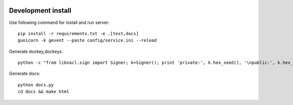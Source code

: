 .. image:: https://travis-ci.org/ProzorroUKR/openprocurement.documentservice.svg?branch=master
    :target: https://travis-ci.org/ProzorroUKR/openprocurement.documentservice

.. image:: https://coveralls.io/repos/github/ProzorroUKR/openprocurement.documentservice/badge.svg?branch=master
    :target: https://coveralls.io/github/ProzorroUKR/openprocurement.documentservice?branch=master

.. image:: //readthedocs.org/projects/prozorro-openprocurementdocumentservice/badge/?version=latest
    :target: https://prozorro-openprocurementdocumentservice.readthedocs.io/en/latest/?badge=latest
    :alt: Documentation Status

Development install
-------------------
Use following command for install and run server::

  pip install -r requirements.txt -e .[test,docs]
  gunicorn -k gevent --paste config/service.ini --reload

Generate dockey,dockeys::

  python -c "from libnacl.sign import Signer; k=Signer(); print 'private:', k.hex_seed(), '\npublic:', k.hex_vk()"

Generate docs::

  python docs.py
  cd docs && make html
